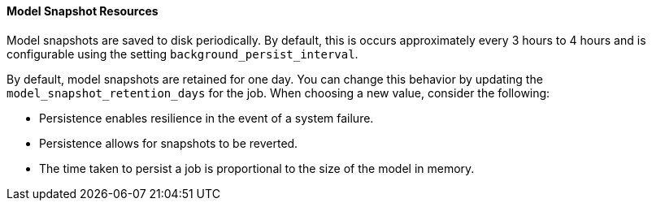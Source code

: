 //lcawley Verified example output 2017-04-11
[[ml-snapshot-resource]]
==== Model Snapshot Resources

Model snapshots are saved to disk periodically.
By default, this is occurs approximately every 3 hours to 4 hours and is configurable using the setting `background_persist_interval`.

By default, model snapshots are retained for one day. You can change this
behavior by updating the `model_snapshot_retention_days` for the job.
When choosing a new value, consider the following:

* Persistence enables resilience in the event of a system failure.
* Persistence allows for snapshots to be reverted.
* The time taken to persist a job is proportional to the size of the model in memory.
//* The smallest allowed value is 3600 (1 hour).
////

A model snapshot resource has the following properties:

`description`::
  (string) An optional description of the job.

`job_id`::
  (string) A numerical character string that uniquely identifing the job that the snapshot was created for.

`latest_record_time_stamp`::
  (date) The timestamp of the latest processed record.

`latest_result_time_stamp`::
  (date) The timestamp of the latest bucket result.

`model_size_stats`::
  (object) Summary information describing the model. See <<ml-snapshot-stats,Model Size Statistics>>.

`retain`::
  (boolean) If true, this snapshot will not be deleted during automatic cleanup of snapshots older than `model_snapshot_retention_days`.
  However, this snapshot will be deleted when the job is deleted.
  The default value is false.

`snapshot_id`::
  (string) A numerical character string that uniquely identifies the model
  snapshot. For example: "1491852978".

`snapshot_doc_count`::
  (long) For internal use only.

`timestamp`::
  (date) The creation timestamp for the snapshot.

[float]
[[ml-snapshot-stats]]
===== Model Size Statistics

The `model_size_stats` object has the following properties:

`bucket_allocation_failures_count`::
  (long) The number of buckets for which entites were not processed due to memory limit constraints.

`job_id`::
  (string) A numerical character string that uniquely identifies the job.

`log_time`::
  (date) The timestamp that the `model_size_stats` were recorded, according to server-time.

`memory_status`::
  (string) The status of the memory in relation to its `model_memory_limit`.
  Contains one of the following values.
  `ok`::: The internal models stayed below the configured value.
  `soft_limit`::: The internal models require more than 60% of the configured memory limit and more aggressive pruning will
  be performed in order to try to reclaim space.
  `hard_limit`::: The internal models require more space that the configured memory limit.
  Some incoming data could not be processed.

`model_bytes`::
  (long) An approximation of the memory resources required for this analysis.

`result_type`::
  (string) Internal. This value is always set to "model_size_stats".

`timestamp`::
  (date) The timestamp that the `model_size_stats` were recorded, according to the bucket timestamp of the data.

`total_by_field_count`::
  (long) The number of _by_ field values analyzed. Note that these are counted separately for each detector and partition.

`total_over_field_count`::
  (long) The number of _over_ field values analyzed. Note that these are counted separately for each detector and partition.

`total_partition_field_count`::
  (long) The number of _partition_ field values analyzed.
////
